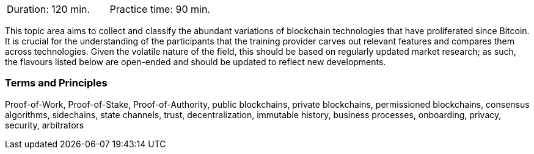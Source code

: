 // tag::DE[]
// end::DE[]

// tag::EN[]
|===
| Duration: 120 min. | Practice time: 90 min.
|===

This topic area aims to collect and classify the abundant variations of blockchain technologies that have proliferated since Bitcoin.
It is crucial for the understanding of the participants that the training provider carves out relevant features and compares them across technologies.
Given the volatile nature of the field, this should be based on regularly updated market research; as such, the flavours listed below are open-ended and should be updated to reflect new developments.

=== Terms and Principles

Proof-of-Work, Proof-of-Stake, Proof-of-Authority, public blockchains, private blockchains, permissioned blockchains, consensus algorithms, sidechains, state channels, trust, decentralization, immutable history, business processes, onboarding, privacy, security, arbitrators
// end::EN[]

